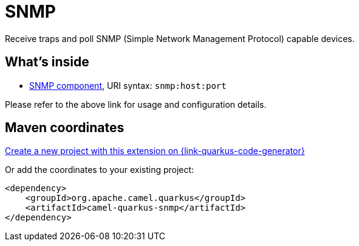 // Do not edit directly!
// This file was generated by camel-quarkus-maven-plugin:update-extension-doc-page
[id="extensions-snmp"]
= SNMP
:linkattrs:
:cq-artifact-id: camel-quarkus-snmp
:cq-native-supported: true
:cq-status: Stable
:cq-status-deprecation: Stable
:cq-description: Receive traps and poll SNMP (Simple Network Management Protocol) capable devices.
:cq-deprecated: false
:cq-jvm-since: 1.1.0
:cq-native-since: 2.17.0

ifeval::[{doc-show-badges} == true]
[.badges]
[.badge-key]##JVM since##[.badge-supported]##1.1.0## [.badge-key]##Native since##[.badge-supported]##2.17.0##
endif::[]

Receive traps and poll SNMP (Simple Network Management Protocol) capable devices.

[id="extensions-snmp-whats-inside"]
== What's inside

* xref:{cq-camel-components}::snmp-component.adoc[SNMP component], URI syntax: `snmp:host:port`

Please refer to the above link for usage and configuration details.

[id="extensions-snmp-maven-coordinates"]
== Maven coordinates

https://{link-quarkus-code-generator}/?extension-search=camel-quarkus-snmp[Create a new project with this extension on {link-quarkus-code-generator}, window="_blank"]

Or add the coordinates to your existing project:

[source,xml]
----
<dependency>
    <groupId>org.apache.camel.quarkus</groupId>
    <artifactId>camel-quarkus-snmp</artifactId>
</dependency>
----
ifeval::[{doc-show-user-guide-link} == true]
Check the xref:user-guide/index.adoc[User guide] for more information about writing Camel Quarkus applications.
endif::[]
